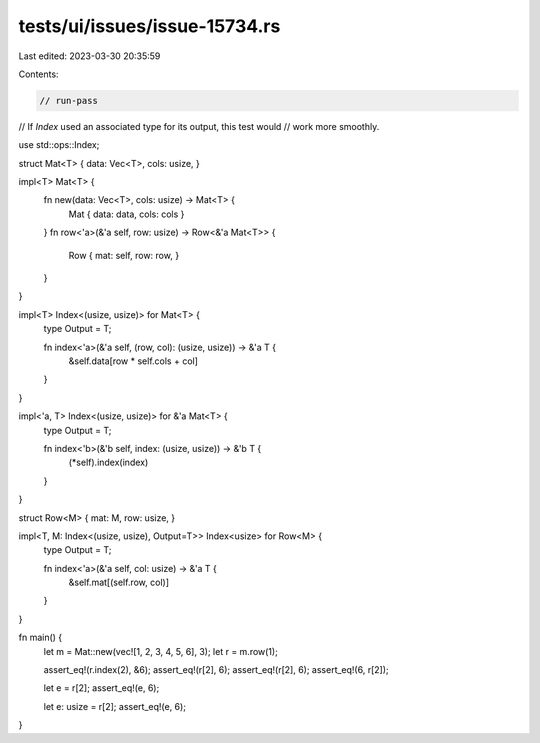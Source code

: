 tests/ui/issues/issue-15734.rs
==============================

Last edited: 2023-03-30 20:35:59

Contents:

.. code-block:: rs

    // run-pass
// If `Index` used an associated type for its output, this test would
// work more smoothly.

use std::ops::Index;

struct Mat<T> { data: Vec<T>, cols: usize, }

impl<T> Mat<T> {
    fn new(data: Vec<T>, cols: usize) -> Mat<T> {
        Mat { data: data, cols: cols }
    }
    fn row<'a>(&'a self, row: usize) -> Row<&'a Mat<T>> {
        Row { mat: self, row: row, }
    }
}

impl<T> Index<(usize, usize)> for Mat<T> {
    type Output = T;

    fn index<'a>(&'a self, (row, col): (usize, usize)) -> &'a T {
        &self.data[row * self.cols + col]
    }
}

impl<'a, T> Index<(usize, usize)> for &'a Mat<T> {
    type Output = T;

    fn index<'b>(&'b self, index: (usize, usize)) -> &'b T {
        (*self).index(index)
    }
}

struct Row<M> { mat: M, row: usize, }

impl<T, M: Index<(usize, usize), Output=T>> Index<usize> for Row<M> {
    type Output = T;

    fn index<'a>(&'a self, col: usize) -> &'a T {
        &self.mat[(self.row, col)]
    }
}

fn main() {
    let m = Mat::new(vec![1, 2, 3, 4, 5, 6], 3);
    let r = m.row(1);

    assert_eq!(r.index(2), &6);
    assert_eq!(r[2], 6);
    assert_eq!(r[2], 6);
    assert_eq!(6, r[2]);

    let e = r[2];
    assert_eq!(e, 6);

    let e: usize = r[2];
    assert_eq!(e, 6);
}


